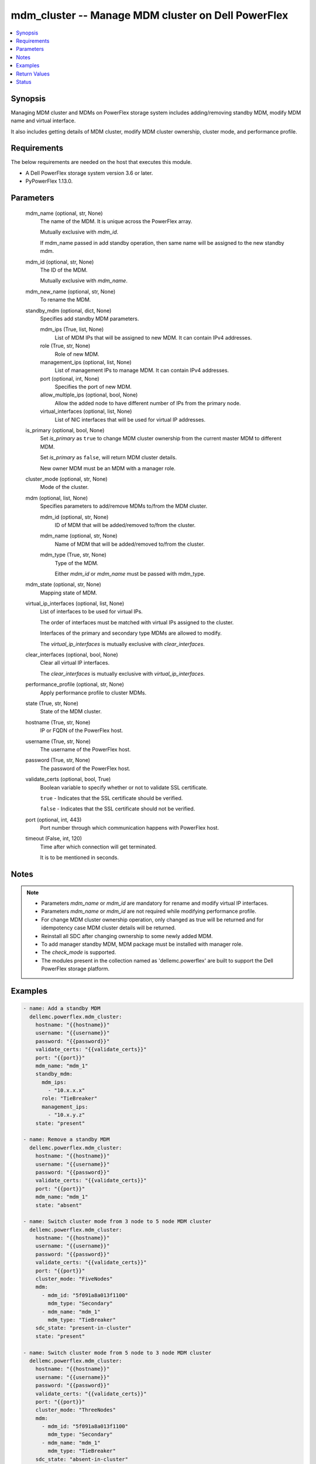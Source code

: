 .. _mdm_cluster_module:


mdm_cluster -- Manage MDM cluster on Dell PowerFlex
===================================================

.. contents::
   :local:
   :depth: 1


Synopsis
--------

Managing MDM cluster and MDMs on PowerFlex storage system includes adding/removing standby MDM, modify MDM name and virtual interface.

It also includes getting details of MDM cluster, modify MDM cluster ownership, cluster mode, and performance profile.



Requirements
------------
The below requirements are needed on the host that executes this module.

- A Dell PowerFlex storage system version 3.6 or later.
- PyPowerFlex 1.13.0.



Parameters
----------

  mdm_name (optional, str, None)
    The name of the MDM. It is unique across the PowerFlex array.

    Mutually exclusive with *mdm_id*.

    If mdm_name passed in add standby operation, then same name will be assigned to the new standby mdm.


  mdm_id (optional, str, None)
    The ID of the MDM.

    Mutually exclusive with *mdm_name*.


  mdm_new_name (optional, str, None)
    To rename the MDM.


  standby_mdm (optional, dict, None)
    Specifies add standby MDM parameters.


    mdm_ips (True, list, None)
      List of MDM IPs that will be assigned to new MDM. It can contain IPv4 addresses.


    role (True, str, None)
      Role of new MDM.


    management_ips (optional, list, None)
      List of management IPs to manage MDM. It can contain IPv4 addresses.


    port (optional, int, None)
      Specifies the port of new MDM.


    allow_multiple_ips (optional, bool, None)
      Allow the added node to have different number of IPs from the primary node.


    virtual_interfaces (optional, list, None)
      List of NIC interfaces that will be used for virtual IP addresses.



  is_primary (optional, bool, None)
    Set *is_primary* as ``true`` to change MDM cluster ownership from the current master MDM to different MDM.

    Set *is_primary* as ``false``, will return MDM cluster details.

    New owner MDM must be an MDM with a manager role.


  cluster_mode (optional, str, None)
    Mode of the cluster.


  mdm (optional, list, None)
    Specifies parameters to add/remove MDMs to/from the MDM cluster.


    mdm_id (optional, str, None)
      ID of MDM that will be added/removed to/from the cluster.


    mdm_name (optional, str, None)
      Name of MDM that will be added/removed to/from the cluster.


    mdm_type (True, str, None)
      Type of the MDM.

      Either *mdm_id* or *mdm_name* must be passed with mdm_type.



  mdm_state (optional, str, None)
    Mapping state of MDM.


  virtual_ip_interfaces (optional, list, None)
    List of interfaces to be used for virtual IPs.

    The order of interfaces must be matched with virtual IPs assigned to the cluster.

    Interfaces of the primary and secondary type MDMs are allowed to modify.

    The *virtual_ip_interfaces* is mutually exclusive with *clear_interfaces*.


  clear_interfaces (optional, bool, None)
    Clear all virtual IP interfaces.

    The *clear_interfaces* is mutually exclusive with *virtual_ip_interfaces*.


  performance_profile (optional, str, None)
    Apply performance profile to cluster MDMs.


  state (True, str, None)
    State of the MDM cluster.


  hostname (True, str, None)
    IP or FQDN of the PowerFlex host.


  username (True, str, None)
    The username of the PowerFlex host.


  password (True, str, None)
    The password of the PowerFlex host.


  validate_certs (optional, bool, True)
    Boolean variable to specify whether or not to validate SSL certificate.

    ``true`` - Indicates that the SSL certificate should be verified.

    ``false`` - Indicates that the SSL certificate should not be verified.


  port (optional, int, 443)
    Port number through which communication happens with PowerFlex host.


  timeout (False, int, 120)
    Time after which connection will get terminated.

    It is to be mentioned in seconds.





Notes
-----

.. note::
   - Parameters *mdm_name* or *mdm_id* are mandatory for rename and modify virtual IP interfaces.
   - Parameters *mdm_name* or *mdm_id* are not required while modifying performance profile.
   - For change MDM cluster ownership operation, only changed as true will be returned and for idempotency case MDM cluster details will be returned.
   - Reinstall all SDC after changing ownership to some newly added MDM.
   - To add manager standby MDM, MDM package must be installed with manager role.
   - The *check_mode* is supported.
   - The modules present in the collection named as 'dellemc.powerflex' are built to support the Dell PowerFlex storage platform.




Examples
--------

.. code-block:: yaml+jinja

    
    - name: Add a standby MDM
      dellemc.powerflex.mdm_cluster:
        hostname: "{{hostname}}"
        username: "{{username}}"
        password: "{{password}}"
        validate_certs: "{{validate_certs}}"
        port: "{{port}}"
        mdm_name: "mdm_1"
        standby_mdm:
          mdm_ips:
            - "10.x.x.x"
          role: "TieBreaker"
          management_ips:
            - "10.x.y.z"
        state: "present"

    - name: Remove a standby MDM
      dellemc.powerflex.mdm_cluster:
        hostname: "{{hostname}}"
        username: "{{username}}"
        password: "{{password}}"
        validate_certs: "{{validate_certs}}"
        port: "{{port}}"
        mdm_name: "mdm_1"
        state: "absent"

    - name: Switch cluster mode from 3 node to 5 node MDM cluster
      dellemc.powerflex.mdm_cluster:
        hostname: "{{hostname}}"
        username: "{{username}}"
        password: "{{password}}"
        validate_certs: "{{validate_certs}}"
        port: "{{port}}"
        cluster_mode: "FiveNodes"
        mdm:
          - mdm_id: "5f091a8a013f1100"
            mdm_type: "Secondary"
          - mdm_name: "mdm_1"
            mdm_type: "TieBreaker"
        sdc_state: "present-in-cluster"
        state: "present"

    - name: Switch cluster mode from 5 node to 3 node MDM cluster
      dellemc.powerflex.mdm_cluster:
        hostname: "{{hostname}}"
        username: "{{username}}"
        password: "{{password}}"
        validate_certs: "{{validate_certs}}"
        port: "{{port}}"
        cluster_mode: "ThreeNodes"
        mdm:
          - mdm_id: "5f091a8a013f1100"
            mdm_type: "Secondary"
          - mdm_name: "mdm_1"
            mdm_type: "TieBreaker"
        sdc_state: "absent-in-cluster"
        state: "present"

    - name: Get the details of the MDM cluster
      dellemc.powerflex.mdm_cluster:
        hostname: "{{hostname}}"
        username: "{{username}}"
        password: "{{password}}"
        validate_certs: "{{validate_certs}}"
        port: "{{port}}"
        state: "present"

    - name: Change ownership of MDM cluster
      dellemc.powerflex.mdm_cluster:
        hostname: "{{hostname}}"
        username: "{{username}}"
        password: "{{password}}"
        validate_certs: "{{validate_certs}}"
        port: "{{port}}"
        mdm_name: "mdm_2"
        is_primary: true
        state: "present"

    - name: Modify performance profile
      dellemc.powerflex.mdm_cluster:
        hostname: "{{hostname}}"
        username: "{{username}}"
        password: "{{password}}"
        validate_certs: "{{validate_certs}}"
        port: "{{port}}"
        performance_profile: "HighPerformance"
        state: "present"

    - name: Rename the MDM
      dellemc.powerflex.mdm_cluster:
        hostname: "{{hostname}}"
        username: "{{username}}"
        password: "{{password}}"
        validate_certs: "{{validate_certs}}"
        port: "{{port}}"
        mdm_name: "mdm_1"
        mdm_new_name: "new_mdm_1"
        state: "present"

    - name: Modify virtual IP interface of the MDM
      dellemc.powerflex.mdm_cluster:
        hostname: "{{hostname}}"
        username: "{{username}}"
        password: "{{password}}"
        validate_certs: "{{validate_certs}}"
        port: "{{port}}"
        mdm_name: "mdm_1"
        virtual_ip_interface:
          - "ens224"
        state: "present"

    - name: Clear virtual IP interface of the MDM
      dellemc.powerflex.mdm_cluster:
        hostname: "{{hostname}}"
        username: "{{username}}"
        password: "{{password}}"
        validate_certs: "{{validate_certs}}"
        port: "{{port}}"
        mdm_name: "mdm_1"
        clear_interfaces: true
        state: "present"



Return Values
-------------

changed (always, bool, false)
  Whether or not the resource has changed.


mdm_cluster_details (When MDM cluster exists, dict, {'clusterState': 'ClusteredNormal', 'clusterMode': 'ThreeNodes', 'goodNodesNum': 3, 'master': {'virtualInterfaces': ['ens1'], 'managementIPs': ['10.x.y.z'], 'ips': ['10.x.y.z'], 'versionInfo': 'R3_6.0.0', 'opensslVersion': 'OpenSSL 1.0.2k-fips  26 Jan 2017', 'role': 'Manager', 'status': 'Normal', 'name': 'sample_mdm', 'id': '5908d328581d1400', 'port': 9011}, 'perfProfile': 'HighPerformance', 'slaves': [{'virtualInterfaces': ['ens1'], 'managementIPs': ['10.x.x.z'], 'ips': ['10.x.x.z'], 'versionInfo': 'R3_6.0.0', 'opensslVersion': 'OpenSSL 1.0.2k-fips  26 Jan 2017', 'role': 'Manager', 'status': 'Normal', 'name': 'sample_mdm1', 'id': '5908d328581d1401', 'port': 9011}], 'tieBreakers': [{'virtualInterfaces': [], 'managementIPs': [], 'ips': ['10.x.y.y'], 'versionInfo': 'R3_6.0.0', 'opensslVersion': 'N/A', 'role': 'TieBreaker', 'status': 'Normal', 'id': '5908d328581d1402', 'port': 9011}], 'standbyMDMs': [{'virtualInterfaces': [], 'managementIPs': ['10.x.z.z'], 'ips': ['10.x.z.z'], 'versionInfo': 'R3_6.0.0', 'opensslVersion': 'N/A', 'role': 'TieBreaker', 'status': 'Normal', 'id': '5908d328581d1403', 'port': 9011}], 'goodReplicasNum': 2, 'id': 'cdd883cf00000002'})
  Details of the MDM cluster.


  id (, str, )
    The ID of the MDM cluster.


  name (, str, )
    Name of MDM cluster.


  clusterMode (, str, )
    Mode of the MDM cluster.


  master (, dict, )
    The details of the master MDM.


    id (, str, )
      ID of the MDM.


    name (, str, )
      Name of the MDM.


    port (, str, )
      Port of the MDM.


    ips (, list, )
      List of IPs for master MDM.


    managementIPs (, list, )
      List of management IPs for master MDM.


    role (, str, )
      Role of MDM.


    status (, str, )
      Status of MDM.


    versionInfo (, str, )
      Version of MDM.


    virtualInterfaces (, list, )
      List of virtual interfaces


    opensslVersion (, str, )
      OpenSSL version.



  slaves (, list, )
    The list of the secondary MDMs.


    id (, str, )
      ID of the MDM.


    name (, str, )
      Name of the MDM.


    port (, str, )
      Port of the MDM.


    ips (, list, )
      List of IPs for secondary MDM.


    managementIPs (, list, )
      List of management IPs for secondary MDM.


    role (, str, )
      Role of MDM.


    status (, str, )
      Status of MDM.


    versionInfo (, str, )
      Version of MDM.


    virtualInterfaces (, list, )
      List of virtual interfaces


    opensslVersion (, str, )
      OpenSSL version.



  tieBreakers (, list, )
    The list of the TieBreaker MDMs.


    id (, str, )
      ID of the MDM.


    name (, str, )
      Name of the MDM.


    port (, str, )
      Port of the MDM.


    ips (, list, )
      List of IPs for tie-breaker MDM.


    managementIPs (, list, )
      List of management IPs for tie-breaker MDM.


    role (, str, )
      Role of MDM.


    status (, str, )
      Status of MDM.


    versionInfo (, str, )
      Version of MDM.


    opensslVersion (, str, )
      OpenSSL version.



  standbyMDMs (, list, )
    The list of the standby MDMs.


    id (, str, )
      ID of the MDM.


    name (, str, )
      Name of the MDM.


    port (, str, )
      Port of the MDM.


    ips (, list, )
      List of IPs for MDM.


    managementIPs (, list, )
      List of management IPs for MDM.


    role (, str, )
      Role of MDM.


    status (, str, )
      Status of MDM.


    versionInfo (, str, )
      Version of MDM.


    virtualInterfaces (, list, )
      List of virtual interfaces.


    opensslVersion (, str, )
      OpenSSL version.



  clusterState (, str, )
    State of the MDM cluster.


  goodNodesNum (, int, )
    Number of Nodes in MDM cluster.


  goodReplicasNum (, int, )
    Number of nodes for Replication.


  virtualIps (, list, )
    List of virtual IPs.






Status
------





Authors
~~~~~~~

- Bhavneet Sharma (@sharmb5) <ansible.team@dell.com>

